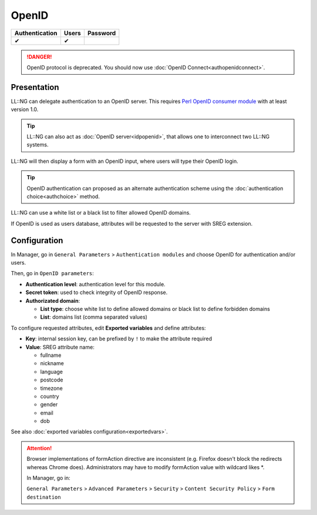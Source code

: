 OpenID
======

============== ===== ========
Authentication Users Password
============== ===== ========
✔              ✔
============== ===== ========


.. danger::

    OpenID protocol is deprecated. You should now use
    :doc:`OpenID Connect<authopenidconnect>`.

Presentation
------------

LL::NG can delegate authentication to an OpenID server. This requires
`Perl OpenID consumer
module <http://search.cpan.org/~mart/Net-OpenID-Consumer/>`__ with at
least version 1.0.


.. tip::

    LL::NG can also act as :doc:`OpenID server<idpopenid>`, that
    allows one to interconnect two LL::NG systems.

LL::NG will then display a form with an OpenID input, where users will
type their OpenID login.


.. tip::

    OpenID authentication can proposed as an alternate
    authentication scheme using the :doc:`authentication choice<authchoice>`
    method.

LL::NG can use a white list or a black list to filter allowed OpenID
domains.

If OpenID is used as users database, attributes will be requested to the
server with SREG extension.

Configuration
-------------

In Manager, go in ``General Parameters`` > ``Authentication modules``
and choose OpenID for authentication and/or users.

Then, go in ``OpenID parameters``:

-  **Authentication level**: authentication level for this module.
-  **Secret token**: used to check integrity of OpenID response.
-  **Authorizated domain**:

   -  **List type**: choose white list to define allowed domains or
      black list to define forbidden domains
   -  **List**: domains list (comma separated values)

To configure requested attributes, edit **Exported variables** and
define attributes:

-  **Key**: internal session key, can be prefixed by ``!`` to make the
   attribute required
-  **Value**: SREG attribute name:

   -  fullname
   -  nickname
   -  language
   -  postcode
   -  timezone
   -  country
   -  gender
   -  email
   -  dob

See also :doc:`exported variables configuration<exportedvars>`.


.. attention::

    Browser implementations of formAction directive are inconsistent
    (e.g. Firefox doesn't block the redirects whereas Chrome
    does). Administrators may have to modify formAction value with wildcard
    likes \*.

    In Manager, go in:

    ``General Parameters`` > ``Advanced Parameters`` > ``Security`` >
    ``Content Security Policy`` > ``Form destination``
